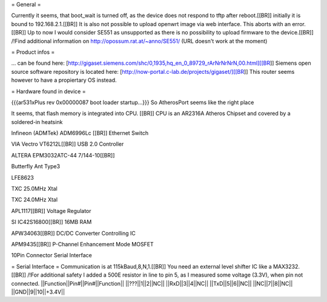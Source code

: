 = General =

Currently it seems, that boot_wait is turned off, as the device does not respond to tftp after reboot.[[BR]]
initially it is bound to 192.168.2.1.[[BR]]
It is also not possible to upload openwrt image via web interface. This aborts with an error.[[BR]]
Up to now I would consider SE551 as unsupported as there is no possibility to upload firmware to the device.[[BR]]
/!\ Find additional information on http://opossum.rat.at/~anno/SE551/
(URL doesn't work at the moment)

= Product infos =

... can be found here: [http://gigaset.siemens.com/shc/0,1935,hq_en_0_89729_rArNrNrNrN,00.html][[BR]]
Siemens open source software repository is located here: [http://now-portal.c-lab.de/projects/gigaset/][[BR]]
This router seems however to have a propiertary OS instead.

= Hardware found in device =

{{{ar531xPlus rev 0x00000087 boot loader startup...}}}
So AtherosPort seems like the right place

It seems, that flash memory is integrated into CPU. [[BR]]
CPU is an AR2316A Atheros Chipset and covered by a soldered-in heatsink

Infineon (ADMTek) ADM6996Lc [[BR]]
Ethernet Switch

VIA Vectro VT6212L[[BR]]
USB 2.0 Controller

ALTERA EPM3032ATC-44 7/144-10[[BR]]

Butterfly Ant Type3

LFE8623

TXC 25.0MHz Xtal

TXC 24.0MHz Xtal

APL1117[[BR]]
Voltage Regulator

SI IC42S16800[[BR]]
16MB RAM

APW34063[[BR]]
DC/DC Converter Controlling IC

APM9435[[BR]]
P-Channel Enhancement Mode MOSFET

10Pin Connector
Serial Interface

= Serial Interface =
Communication is at 115kBaud,8,N,1.[[BR]]
You need an external level shifter IC like a MAX3232.[[BR]]
/!\ For additional safety I added a 500E resistor in line to pin 5, as I measured some voltage (3.3V), when pin not connected.
||Function||Pin#||Pin#||Function||
||???||1||2||NC||
||RxD||3||4||NC||
||TxD||5||6||NC||
||NC||7||8||NC||
||GND||9||10||+3.4V||
